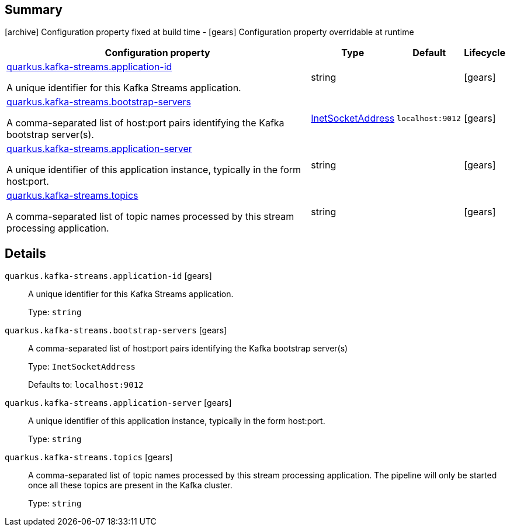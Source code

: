 == Summary

icon:archive[title=Fixed at build time] Configuration property fixed at build time - icon:gears[title=Overridable at runtime]️ Configuration property overridable at runtime 

[cols="50,.^10,.^10,^.^5"]
|===
|Configuration property|Type|Default|Lifecycle

|<<quarkus.kafka-streams.application-id, quarkus.kafka-streams.application-id>>

A unique identifier for this Kafka Streams application.|string 
|
| icon:gears[title=Overridable at runtime]

|<<quarkus.kafka-streams.bootstrap-servers, quarkus.kafka-streams.bootstrap-servers>>

A comma-separated list of host:port pairs identifying the Kafka bootstrap server(s).|link:https://docs.oracle.com/javase/8/docs/api/java/net/InetSocketAddress.html[InetSocketAddress]
 
|`localhost:9012`
| icon:gears[title=Overridable at runtime]

|<<quarkus.kafka-streams.application-server, quarkus.kafka-streams.application-server>>

A unique identifier of this application instance, typically in the form host:port.|string 
|
| icon:gears[title=Overridable at runtime]

|<<quarkus.kafka-streams.topics, quarkus.kafka-streams.topics>>

A comma-separated list of topic names processed by this stream processing application.|string 
|
| icon:gears[title=Overridable at runtime]
|===


== Details

[[quarkus.kafka-streams.application-id]]
`quarkus.kafka-streams.application-id` icon:gears[title=Overridable at runtime]::
+
--
A unique identifier for this Kafka Streams application.

Type: `string` 
--

[[quarkus.kafka-streams.bootstrap-servers]]
`quarkus.kafka-streams.bootstrap-servers` icon:gears[title=Overridable at runtime]::
+
--
A comma-separated list of host:port pairs identifying the Kafka bootstrap server(s)

Type: `InetSocketAddress` 

Defaults to: `localhost:9012`
--

[[quarkus.kafka-streams.application-server]]
`quarkus.kafka-streams.application-server` icon:gears[title=Overridable at runtime]::
+
--
A unique identifier of this application instance, typically in the form host:port.

Type: `string` 
--

[[quarkus.kafka-streams.topics]]
`quarkus.kafka-streams.topics` icon:gears[title=Overridable at runtime]::
+
--
A comma-separated list of topic names processed by this stream processing application. The pipeline will only be started once all these topics are present in the Kafka cluster.

Type: `string` 
--
